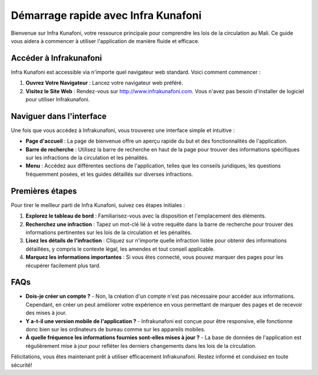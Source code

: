 Démarrage rapide avec Infra Kunafoni
===================================

Bienvenue sur Infra Kunafoni, votre ressource principale pour comprendre les lois de la circulation au Mali. Ce guide vous aidera à commencer à utiliser l'application de manière fluide et efficace.

Accéder à Infrakunafoni
-----------------------

Infra Kunafoni est accessible via n'importe quel navigateur web standard. Voici comment commencer :

1. **Ouvrez Votre Navigateur** : Lancez votre navigateur web préféré.
2. **Visitez le Site Web** : Rendez-vous sur http://www.infrakunafoni.com. Vous n'avez pas besoin d'installer de logiciel pour utiliser Infrakunafoni.

Naviguer dans l'interface
------------------------

Une fois que vous accédez à Infrakunafoni, vous trouverez une interface simple et intuitive :

- **Page d'accueil** : La page de bienvenue offre un aperçu rapide du but et des fonctionnalités de l'application.
- **Barre de recherche** : Utilisez la barre de recherche en haut de la page pour trouver des informations spécifiques sur les infractions de la circulation et les pénalités.
- **Menu** : Accédez aux différentes sections de l'application, telles que les conseils juridiques, les questions fréquemment posées, et les guides détaillés sur diverses infractions.

Premières étapes
----------------

Pour tirer le meilleur parti de Infra Kunafoni, suivez ces étapes initiales :

1. **Explorez le tableau de bord** : Familiarisez-vous avec la disposition et l'emplacement des éléments.
2. **Recherchez une infraction** : Tapez un mot-clé lié à votre requête dans la barre de recherche pour trouver des informations pertinentes sur les lois de la circulation et les pénalités.
3. **Lisez les détails de l'infraction** : Cliquez sur n'importe quelle infraction listée pour obtenir des informations détaillées, y compris le contexte légal, les amendes et tout conseil applicable.
4. **Marquez les informations importantes** : Si vous êtes connecté, vous pouvez marquer des pages pour les récupérer facilement plus tard.

FAQs
----

- **Dois-je créer un compte ?**
  - Non, la création d'un compte n'est pas nécessaire pour accéder aux informations. Cependant, en créer un peut améliorer votre expérience en vous permettant de marquer des pages et de recevoir des mises à jour.

- **Y a-t-il une version mobile de l'application ?**
  - Infrakunafoni est conçue pour être responsive, elle fonctionne donc bien sur les ordinateurs de bureau comme sur les appareils mobiles.

- **À quelle fréquence les informations fournies sont-elles mises à jour ?**
  - La base de données de l'application est régulièrement mise à jour pour refléter les derniers changements dans les lois de la circulation.

Félicitations, vous êtes maintenant prêt à utiliser efficacement Infrakunafoni. Restez informé et conduisez en toute sécurité!